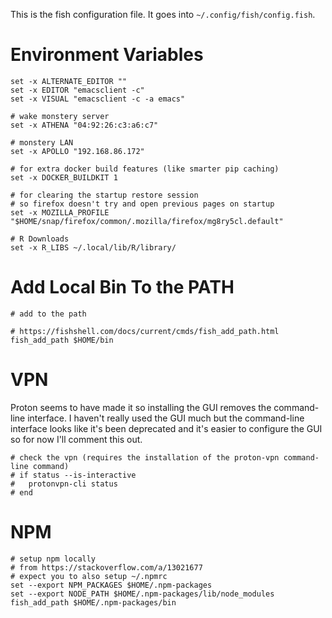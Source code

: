 #+BEGIN_COMMENT
.. title: config.fish The Fish Configuration
.. slug: configfish-the-fish-configuration
.. date: 2023-06-22 13:14:19 UTC-07:00
.. tags: configuration
.. category: 
.. link: 
.. description: The fish configuration file.
.. type: text
.. status: 
.. updated: 

#+END_COMMENT
#+OPTIONS: ^:{}
#+TOC: headlines 2

#+begin_src sh :tangle ../dingehaufen/config.fish :exports none
<<environment>>

<<path>>

<<vpn>>
#+end_src

This is the fish configuration file. It goes into ~~/.config/fish/config.fish~.

* Environment Variables

#+begin_src fish :noweb-ref environment
set -x ALTERNATE_EDITOR ""
set -x EDITOR "emacsclient -c"
set -x VISUAL "emacsclient -c -a emacs"

# wake monstery server
set -x ATHENA "04:92:26:c3:a6:c7"

# monstery LAN
set -x APOLLO "192.168.86.172"

# for extra docker build features (like smarter pip caching)
set -x DOCKER_BUILDKIT 1

# for clearing the startup restore session
# so firefox doesn't try and open previous pages on startup
set -x MOZILLA_PROFILE "$HOME/snap/firefox/common/.mozilla/firefox/mg8ry5cl.default"

# R Downloads
set -x R_LIBS ~/.local/lib/R/library/
#+end_src

* Add Local Bin To the PATH

#+begin_src fish :noweb-ref path
# add to the path

# https://fishshell.com/docs/current/cmds/fish_add_path.html
fish_add_path $HOME/bin
#+end_src

* VPN

Proton seems to have made it so installing the GUI removes the command-line interface. I haven't really used the GUI much but the command-line interface looks like it's been deprecated and it's easier to configure the GUI so for now I'll comment this out.

#+begin_src fish :noweb-ref vpn
# check the vpn (requires the installation of the proton-vpn command-line command)
# if status --is-interactive
#   protonvpn-cli status
# end
#+end_src

* NPM

#+begin_src fish :noweb-ref npm
# setup npm locally
# from https://stackoverflow.com/a/13021677
# expect you to also setup ~/.npmrc
set --export NPM_PACKAGES $HOME/.npm-packages
set --export NODE_PATH $HOME/.npm-packages/lib/node_modules
fish_add_path $HOME/.npm-packages/bin
#+end_src

